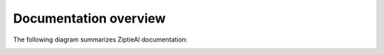 Documentation overview 
======================

The following diagram summarizes ZiptieAI documentation:

.. image:: images/overview2.png
  :width: 400


